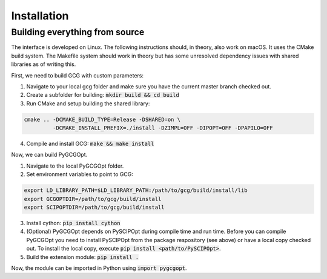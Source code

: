 Installation
============

*******************************
Building everything from source
*******************************

The interface is developed on Linux. The following instructions should, in theory, also work on macOS. It uses the CMake build system. The Makefile system should work in theory but has some unresolved dependency issues with shared libraries as of writing this.

First, we need to build GCG with custom parameters:

1. Navigate to your local gcg folder and make sure you have the current master branch checked out.
2. Create a subfolder for building: :code:`mkdir build && cd build`
3. Run CMake and setup building the shared library:

.. code:: bash

    cmake .. -DCMAKE_BUILD_TYPE=Release -DSHARED=on \
             -DCMAKE_INSTALL_PREFIX=./install -DZIMPL=OFF -DIPOPT=OFF -DPAPILO=OFF


4. Compile and install GCG: :code:`make && make install`

Now, we can build PyGCGOpt.

1. Navigate to the local PyGCGOpt folder.
2. Set environment variables to point to GCG:

.. code:: bash

    export LD_LIBRARY_PATH=$LD_LIBRARY_PATH:/path/to/gcg/build/install/lib
    export GCGOPTDIR=/path/to/gcg/build/install
    export SCIPOPTDIR=/path/to/gcg/build/install

3. Install cython: :code:`pip install cython`
4. (Optional) PyGCGOpt depends on PySCIPOpt during compile time and run time. Before you can compile PyGCGOpt you need to install PySCIPOpt from the package respository (see above) or have a local copy checked out. To install the local copy, execute :code:`pip install <path/to/PySCIPOpt>`.
5. Build the extension module: :code:`pip install .`

Now, the module can be imported in Python using :code:`import pygcgopt`.